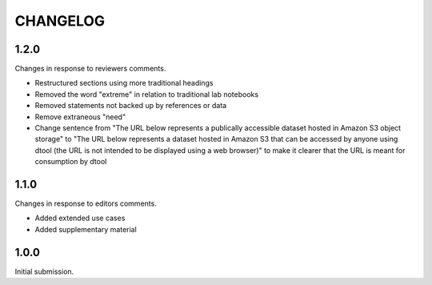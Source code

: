 CHANGELOG
=========

1.2.0
-----

Changes in response to reviewers comments.

- Restructured sections using more traditional headings
- Removed the word "extreme" in relation to traditional lab notebooks
- Removed statements not backed up by references or data
- Remove extraneous "need"
- Change sentence from "The URL below represents a publically accessible
  dataset hosted in Amazon S3 object storage" to "The URL below represents a
  dataset hosted in Amazon S3 that can be accessed by anyone using dtool
  (the URL is not intended to be displayed using a web browser)"
  to make it clearer that the URL is meant for consumption by dtool


1.1.0
-----

Changes in response to editors comments.

- Added extended use cases
- Added supplementary material


1.0.0
-----

Initial submission.
